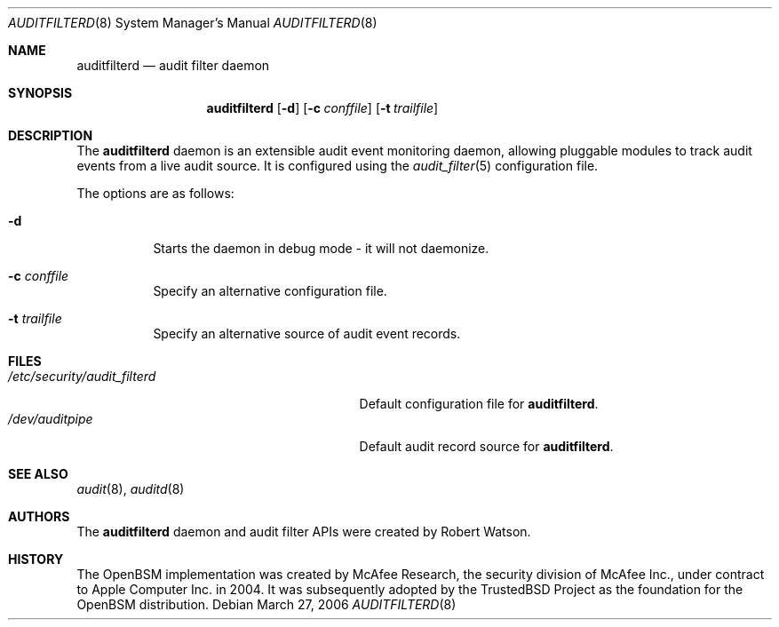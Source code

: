 .\"-
.\" Copyright (c) 2006 Robert N. M. Watson
.\" All rights reserved.
.\"
.\" Redistribution and use in source and binary forms, with or without
.\" modification, are permitted provided that the following conditions
.\" are met:
.\" 1. Redistributions of source code must retain the above copyright
.\"    notice, this list of conditions and the following disclaimer.
.\" 2. Redistributions in binary form must reproduce the above copyright
.\"    notice, this list of conditions and the following disclaimer in the
.\"    documentation and/or other materials provided with the distribution.
.\"
.\" THIS SOFTWARE IS PROVIDED BY THE AUTHOR AND CONTRIBUTORS ``AS IS'' AND
.\" ANY EXPRESS OR IMPLIED WARRANTIES, INCLUDING, BUT NOT LIMITED TO, THE
.\" IMPLIED WARRANTIES OF MERCHANTABILITY AND FITNESS FOR A PARTICULAR PURPOSE
.\" ARE DISCLAIMED.  IN NO EVENT SHALL THE AUTHOR OR CONTRIBUTORS BE LIABLE
.\" FOR ANY DIRECT, INDIRECT, INCIDENTAL, SPECIAL, EXEMPLARY, OR CONSEQUENTIAL
.\" DAMAGES (INCLUDING, BUT NOT LIMITED TO, PROCUREMENT OF SUBSTITUTE GOODS
.\" OR SERVICES; LOSS OF USE, DATA, OR PROFITS; OR BUSINESS INTERRUPTION)
.\" HOWEVER CAUSED AND ON ANY THEORY OF LIABILITY, WHETHER IN CONTRACT, STRICT
.\" LIABILITY, OR TORT (INCLUDING NEGLIGENCE OR OTHERWISE) ARISING IN ANY WAY
.\" OUT OF THE USE OF THIS SOFTWARE, EVEN IF ADVISED OF THE POSSIBILITY OF
.\" SUCH DAMAGE.
.\"
.\" $P4: //depot/projects/trustedbsd/openbsm/bin/auditfilterd/auditfilterd.8#2 $
.\"
.Dd March 27, 2006
.Dt AUDITFILTERD 8
.Os
.Sh NAME
.Nm auditfilterd
.Nd audit filter daemon
.Sh SYNOPSIS
.Nm auditfilterd
.Op Fl d
.Op Fl c Ar conffile
.Op Fl t Ar trailfile
.Sh DESCRIPTION
The
.Nm
daemon is an extensible audit event monitoring daemon, allowing pluggable
modules to track audit events from a live audit source.
It is configured using the
.Xr audit_filter 5
configuration file.
.Pp
The options are as follows:
.Bl -tag -width Ds
.It Fl d
Starts the daemon in debug mode - it will not daemonize.
.It Fl c Ar conffile
Specify an alternative configuration file.
.It Fl t Ar trailfile
Specify an alternative source of audit event records.
.El
.Sh FILES
.Bl -tag -width "/etc/security/audit_filterd" -compact
.It Pa /etc/security/audit_filterd
Default configuration file for
.Nm .
.It Pa /dev/auditpipe
Default audit record source for
.Nm .
.El
.Sh SEE ALSO
.Xr audit 8 ,
.Xr auditd 8
.Sh AUTHORS
The
.Nm
daemon and audit filter APIs were created by Robert Watson.
.Sh HISTORY
The OpenBSM implementation was created by McAfee Research, the security
division of McAfee Inc., under contract to Apple Computer Inc. in 2004.
It was subsequently adopted by the TrustedBSD Project as the foundation for
the OpenBSM distribution.
